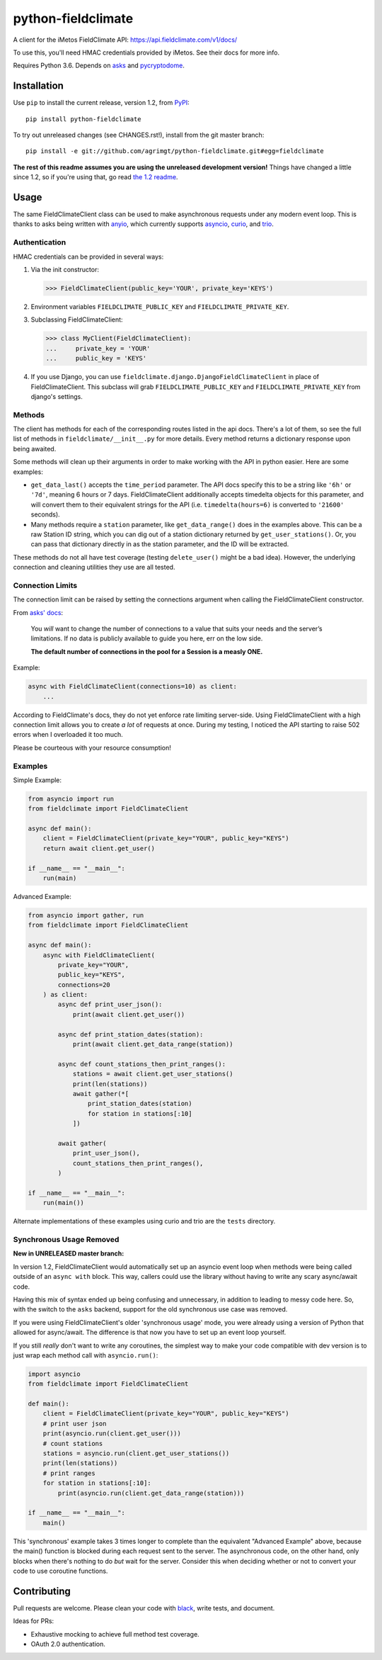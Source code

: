 ===================
python-fieldclimate
===================

A client for the iMetos FieldClimate API: https://api.fieldclimate.com/v1/docs/

To use this, you'll need HMAC credentials provided by iMetos. See their docs for more info.

Requires Python 3.6. Depends on asks_ and pycryptodome_.

.. _asks: https://github.com/theelous3/asks
.. _pycryptodome: https://github.com/Legrandin/pycryptodome


Installation
------------

Use ``pip`` to install the current release, version 1.2, from PyPI_::

  pip install python-fieldclimate

.. _PyPI: https://pypi.org/project/python-fieldclimate/

To try out unreleased changes (see CHANGES.rst!), install from the git master branch::

  pip install -e git://github.com/agrimgt/python-fieldclimate.git#egg=fieldclimate

**The rest of this readme assumes you are using the unreleased development version!**
Things have changed a little since 1.2, so if you're using that, go read `the 1.2 readme`_.

.. _the 1.2 readme: https://github.com/agrimgt/python-fieldclimate/blob/1.2/README.rst


Usage
-----

The same FieldClimateClient class can be used to make asynchronous requests under any modern event loop.
This is thanks to asks being written with anyio_, which currently supports asyncio_, curio_, and trio_.

.. _anyio: https://github.com/agronholm/anyio
.. _asyncio: https://docs.python.org/3/library/asyncio.html
.. _curio: https://github.com/dabeaz/curio
.. _trio: https://github.com/python-trio/trio


Authentication
~~~~~~~~~~~~~~

HMAC credentials can be provided in several ways:

1. Via the init constructor:

   >>> FieldClimateClient(public_key='YOUR', private_key='KEYS')

2. Environment variables ``FIELDCLIMATE_PUBLIC_KEY`` and ``FIELDCLIMATE_PRIVATE_KEY``.

3. Subclassing FieldClimateClient:

   >>> class MyClient(FieldClimateClient):
   ...     private_key = 'YOUR'
   ...     public_key = 'KEYS'

4. If you use Django, you can use ``fieldclimate.django.DjangoFieldClimateClient`` in place of FieldClimateClient.
   This subclass will grab ``FIELDCLIMATE_PUBLIC_KEY`` and ``FIELDCLIMATE_PRIVATE_KEY`` from django's settings.


Methods
~~~~~~~

The client has methods for each of the corresponding routes listed in the api docs.
There's a lot of them, so see the full list of methods in ``fieldclimate/__init__.py`` for more details.
Every method returns a dictionary response upon being awaited.

Some methods will clean up their arguments in order to make working with the API in python easier.
Here are some examples:

- ``get_data_last()`` accepts the ``time_period`` parameter.
  The API docs specify this to be a string like ``'6h'`` or ``'7d'``, meaning 6 hours or 7 days.
  FieldClimateClient additionally accepts timedelta objects for this parameter,
  and will convert them to their equivalent strings for the API
  (i.e. ``timedelta(hours=6)`` is converted to ``'21600'`` seconds).

- Many methods require a ``station`` parameter, like ``get_data_range()`` does in the examples above.
  This can be a raw Station ID string, which you can dig out of a station dictionary returned by ``get_user_stations()``.
  Or, you can pass that dictionary directly in as the station parameter, and the ID will be extracted.

These methods do not all have test coverage (testing ``delete_user()`` might be a bad idea).
However, the underlying connection and cleaning utilities they use are all tested.


Connection Limits
~~~~~~~~~~~~~~~~~

The connection limit can be raised by setting the connections argument when calling the FieldClimateClient constructor.

From `asks' docs`_:

    You *will* want to change the number of connections to a value that suits your needs and the server’s limitations.
    If no data is publicly available to guide you here, err on the low side.

    **The default number of connections in the pool for a Session is a measly ONE.**

.. _asks' docs: https://asks.readthedocs.io/en/latest/a-look-at-sessions.html#important-connection-un-limiting

Example:

.. code-block:: python

   async with FieldClimateClient(connections=10) as client:
       ...


According to FieldClimate's docs, they do not yet enforce rate limiting server-side.
Using FieldClimateClient with a high connection limit allows you to create *a lot* of requests at once.
During my testing, I noticed the API starting to raise 502 errors when I overloaded it too much.

Please be courteous with your resource consumption!


Examples
~~~~~~~~

Simple Example:

.. code-block:: python

   from asyncio import run
   from fieldclimate import FieldClimateClient

   async def main():
       client = FieldClimateClient(private_key="YOUR", public_key="KEYS")
       return await client.get_user()

   if __name__ == "__main__":
       run(main)


Advanced Example:

.. code-block:: python

   from asyncio import gather, run
   from fieldclimate import FieldClimateClient

   async def main():
       async with FieldClimateClient(
           private_key="YOUR",
           public_key="KEYS",
           connections=20
       ) as client:
           async def print_user_json():
               print(await client.get_user())

           async def print_station_dates(station):
               print(await client.get_data_range(station))

           async def count_stations_then_print_ranges():
               stations = await client.get_user_stations()
               print(len(stations))
               await gather(*[
                   print_station_dates(station)
                   for station in stations[:10]
               ])

           await gather(
               print_user_json(),
               count_stations_then_print_ranges(),
           )

   if __name__ == "__main__":
       run(main())


Alternate implementations of these examples using curio and trio are the ``tests`` directory.


Synchronous Usage Removed
~~~~~~~~~~~~~~~~~~~~~~~~~

**New in UNRELEASED master branch:**

In version 1.2, FieldClimateClient would automatically set up an asyncio event loop when methods were
being called outside of an ``async with`` block.
This way, callers could use the library without having to write any scary async/await code.

Having this mix of syntax ended up being confusing and unnecessary, in addition to leading to messy code here.
So, with the switch to the ``asks`` backend, support for the old synchronous use case was removed.

If you were using FieldClimateClient's older 'synchronous usage' mode, you were already using a version of Python that
allowed for async/await. The difference is that now you have to set up an event loop yourself.

If you still *really* don't want to write any coroutines, the simplest way to make your code compatible with dev version
is to just wrap each method call with ``asyncio.run()``:

.. code-block:: python

   import asyncio
   from fieldclimate import FieldClimateClient

   def main():
       client = FieldClimateClient(private_key="YOUR", public_key="KEYS")
       # print user json
       print(asyncio.run(client.get_user()))
       # count stations
       stations = asyncio.run(client.get_user_stations())
       print(len(stations))
       # print ranges
       for station in stations[:10]:
           print(asyncio.run(client.get_data_range(station)))

   if __name__ == "__main__":
       main()


This 'synchronous' example takes 3 times longer to complete than the equivalent "Advanced Example" above, because the
main() function is blocked during each request sent to the server.
The asynchronous code, on the other hand, only blocks when there's nothing to do *but* wait for the server.
Consider this when deciding whether or not to convert your code to use coroutine functions.


Contributing
------------

Pull requests are welcome. Please clean your code with black_, write tests, and document.

.. _black: https://github.com/ambv/black

Ideas for PRs:

- Exhaustive mocking to achieve full method test coverage.
- OAuth 2.0 authentication.
